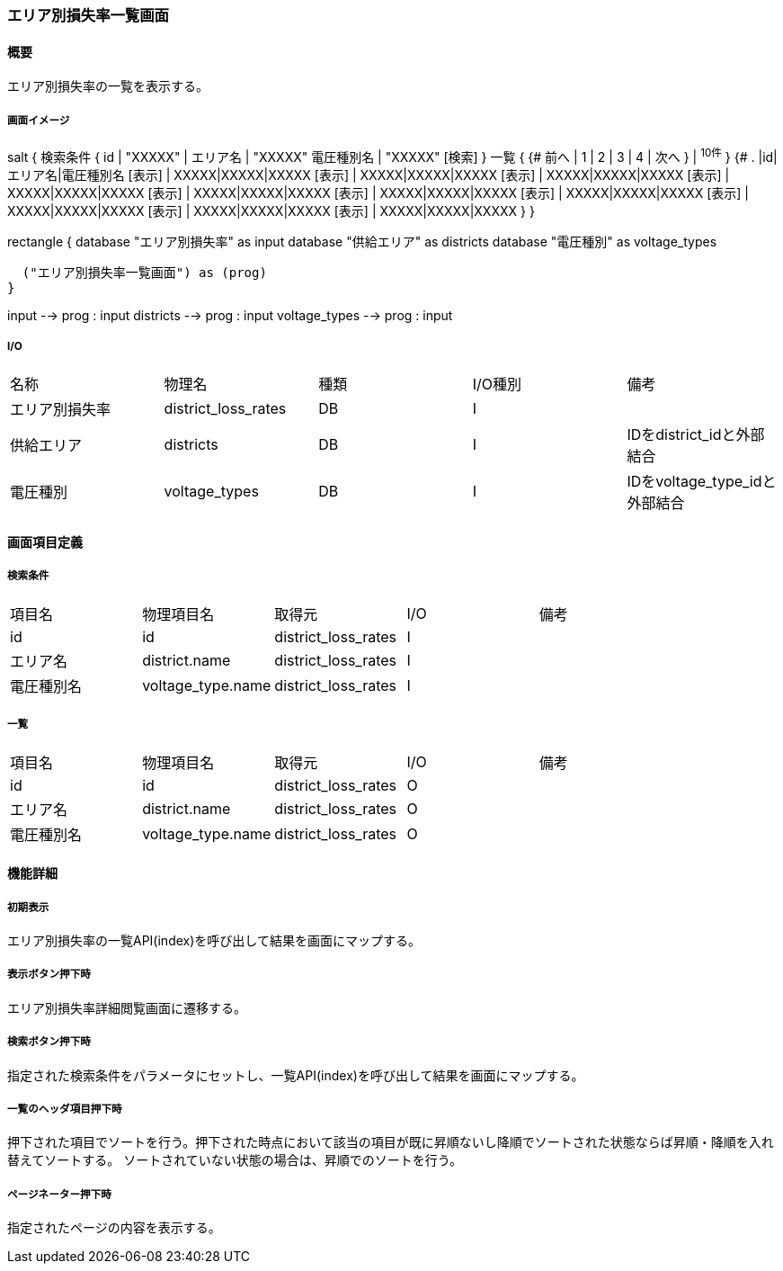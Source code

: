 === エリア別損失率一覧画面

==== 概要

[.lead]
エリア別損失率の一覧を表示する。

===== 画面イメージ
[plantuml]
--
salt
{
  検索条件
  {
      id | "XXXXX" | エリア名 | "XXXXX"
      電圧種別名 | "XXXXX"
    [検索]
  }
  一覧
  {
    {#
      前へ | 1 | 2 | 3 | 4 | 次へ
    } | ^10件^
  }
  {#
    . |id|エリア名|電圧種別名
        [表示] | XXXXX|XXXXX|XXXXX
        [表示] | XXXXX|XXXXX|XXXXX
        [表示] | XXXXX|XXXXX|XXXXX
        [表示] | XXXXX|XXXXX|XXXXX
        [表示] | XXXXX|XXXXX|XXXXX
        [表示] | XXXXX|XXXXX|XXXXX
        [表示] | XXXXX|XXXXX|XXXXX
        [表示] | XXXXX|XXXXX|XXXXX
        [表示] | XXXXX|XXXXX|XXXXX
        [表示] | XXXXX|XXXXX|XXXXX
      }
}

--
[plantuml]
--
rectangle {
  database "エリア別損失率" as input
  database "供給エリア" as districts
  database "電圧種別" as voltage_types

  ("エリア別損失率一覧画面") as (prog)
}

input --> prog : input
districts --> prog : input
voltage_types --> prog : input
--

===== I/O

|======================================
| 名称 | 物理名 | 種類 | I/O種別 | 備考
| エリア別損失率 | district_loss_rates | DB | I |
| 供給エリア | districts | DB | I | IDをdistrict_idと外部結合
| 電圧種別 | voltage_types | DB | I | IDをvoltage_type_idと外部結合
|======================================

<<<

==== 画面項目定義

===== 検索条件
|======================================
| 項目名 | 物理項目名 | 取得元 | I/O | 備考
| id | id | district_loss_rates | I |
| エリア名 | district.name | district_loss_rates | I |
| 電圧種別名 | voltage_type.name | district_loss_rates | I |
|======================================

===== 一覧
|======================================
| 項目名 | 物理項目名 | 取得元 | I/O | 備考
| id | id | district_loss_rates | O |
| エリア名 | district.name | district_loss_rates | O |
| 電圧種別名 | voltage_type.name | district_loss_rates | O |
|======================================

<<<

==== 機能詳細

===== 初期表示

エリア別損失率の一覧API(index)を呼び出して結果を画面にマップする。

===== 表示ボタン押下時

エリア別損失率詳細閲覧画面に遷移する。

===== 検索ボタン押下時

指定された検索条件をパラメータにセットし、一覧API(index)を呼び出して結果を画面にマップする。

===== 一覧のヘッダ項目押下時

押下された項目でソートを行う。押下された時点において該当の項目が既に昇順ないし降順でソートされた状態ならば昇順・降順を入れ替えてソートする。
ソートされていない状態の場合は、昇順でのソートを行う。

===== ページネーター押下時

指定されたページの内容を表示する。

<<<

